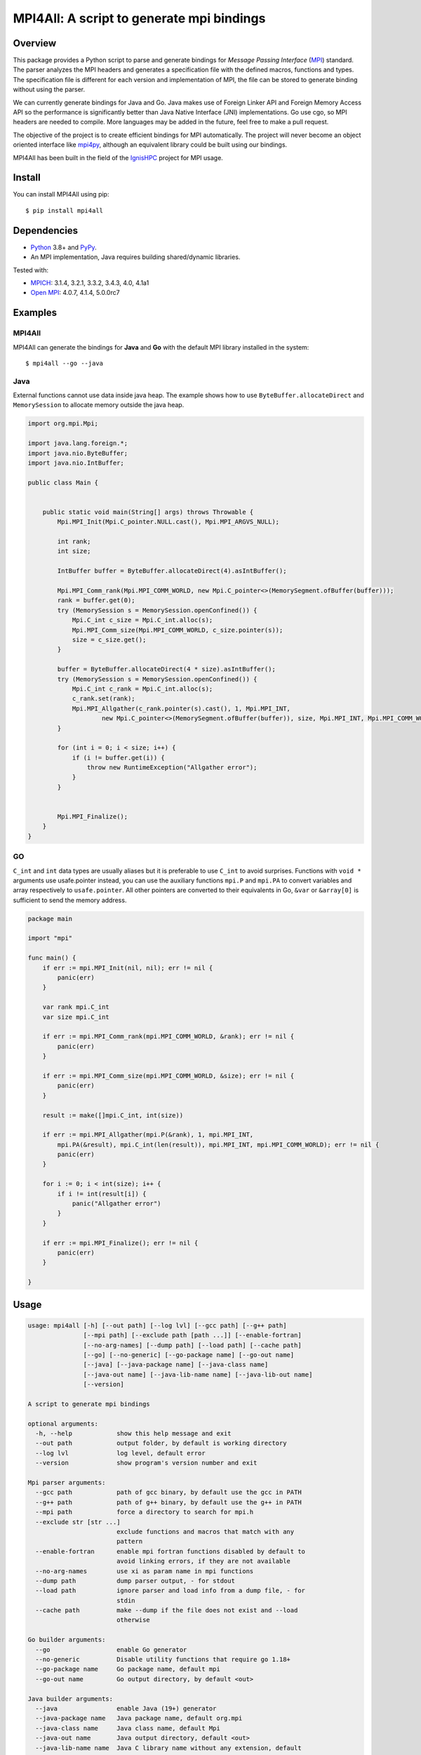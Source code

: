 ==========================================
MPI4All: A script to generate mpi bindings
==========================================

--------
Overview
--------

This package provides a Python script to parse and generate bindings for *Message Passing
Interface* (`MPI <https://www.mpi-forum.org/>`_) standard. The parser analyzes the MPI headers and generates a specification file with the defined macros, functions and types. The specification file is different for each version and implementation of MPI, the file can be stored to generate binding without using the parser.

We can currently generate bindings for Java and Go. Java makes use of Foreign Linker API and Foreign Memory Access API so the performance is significantly better than Java Native Interface (JNI) implementations. Go use cgo, so MPI headers are needed to compile. More languages may be added in the future, feel free to make a pull request.

The objective of the project is to create efficient bindings for MPI automatically. The project will never become an object oriented interface like `mpi4py <https://github.com/mpi4py/mpi4py/>`_, although an equivalent library could be built using our bindings.


MPI4All has been built in the field of the `IgnisHPC <https://github.com/ignishpc/>`_ project for  MPI usage.

-------
Install
-------

You can install MPI4All using pip::

 $ pip install mpi4all

------------
Dependencies
------------

* `Python <https://www.python.org/>`_ 3.8+ 
  and `PyPy <https://www.pypy.org/>`_.

* An MPI implementation, Java requires building shared/dynamic
  libraries.

Tested with:

* `MPICH <https://www.mpich.org/>`_: 3.1.4, 3.2.1, 3.3.2, 3.4.3, 4.0, 4.1a1

* `Open MPI <https://www.open-mpi.org/>`_: 4.0.7, 4.1.4, 5.0.0rc7

--------
Examples
--------


MPI4All
^^^^^^^

MPI4All can generate the bindings for **Java** and **Go** with the default MPI library installed in the system::

 $ mpi4all --go --java



Java
^^^^

External functions cannot use data inside java heap. The example shows how to use ``ByteBuffer.allocateDirect`` and ``MemorySession`` to allocate memory outside the java heap.

.. code-block:: java

    import org.mpi.Mpi;

    import java.lang.foreign.*;
    import java.nio.ByteBuffer;
    import java.nio.IntBuffer;

    public class Main {


        public static void main(String[] args) throws Throwable {
            Mpi.MPI_Init(Mpi.C_pointer.NULL.cast(), Mpi.MPI_ARGVS_NULL);

            int rank;
            int size;

            IntBuffer buffer = ByteBuffer.allocateDirect(4).asIntBuffer();

            Mpi.MPI_Comm_rank(Mpi.MPI_COMM_WORLD, new Mpi.C_pointer<>(MemorySegment.ofBuffer(buffer)));
            rank = buffer.get(0);
            try (MemorySession s = MemorySession.openConfined()) {
                Mpi.C_int c_size = Mpi.C_int.alloc(s);
                Mpi.MPI_Comm_size(Mpi.MPI_COMM_WORLD, c_size.pointer(s));
                size = c_size.get();
            }

            buffer = ByteBuffer.allocateDirect(4 * size).asIntBuffer();
            try (MemorySession s = MemorySession.openConfined()) {
                Mpi.C_int c_rank = Mpi.C_int.alloc(s);
                c_rank.set(rank);
                Mpi.MPI_Allgather(c_rank.pointer(s).cast(), 1, Mpi.MPI_INT,
                        new Mpi.C_pointer<>(MemorySegment.ofBuffer(buffer)), size, Mpi.MPI_INT, Mpi.MPI_COMM_WORLD);
            }

            for (int i = 0; i < size; i++) {
                if (i != buffer.get(i)) {
                    throw new RuntimeException("Allgather error");
                }
            }


            Mpi.MPI_Finalize();
        }
    }


GO
^^

``C_int`` and ``int`` data types are usually aliases but it is preferable to use ``C_int`` to avoid surprises. Functions with ``void *`` arguments use usafe.pointer instead, you can use the auxiliary functions ``mpi.P`` and ``mpi.PA`` to convert variables and array respectively to ``usafe.pointer``. All other pointers are converted to their equivalents in Go, ``&var`` or ``&array[0]`` is sufficient to send the memory address.

.. code-block:: go

    package main

    import "mpi"

    func main() {
        if err := mpi.MPI_Init(nil, nil); err != nil {
            panic(err)
        }

        var rank mpi.C_int
        var size mpi.C_int

        if err := mpi.MPI_Comm_rank(mpi.MPI_COMM_WORLD, &rank); err != nil {
            panic(err)
        }

        if err := mpi.MPI_Comm_size(mpi.MPI_COMM_WORLD, &size); err != nil {
            panic(err)
        }

        result := make([]mpi.C_int, int(size))

        if err := mpi.MPI_Allgather(mpi.P(&rank), 1, mpi.MPI_INT,
            mpi.PA(&result), mpi.C_int(len(result)), mpi.MPI_INT, mpi.MPI_COMM_WORLD); err != nil {
            panic(err)
        }

        for i := 0; i < int(size); i++ {
            if i != int(result[i]) {
                panic("Allgather error")
            }
        }

        if err := mpi.MPI_Finalize(); err != nil {
            panic(err)
        }

    }

-----
Usage
-----

.. code-block:: shell

    usage: mpi4all [-h] [--out path] [--log lvl] [--gcc path] [--g++ path]
                   [--mpi path] [--exclude path [path ...]] [--enable-fortran]
                   [--no-arg-names] [--dump path] [--load path] [--cache path]
                   [--go] [--no-generic] [--go-package name] [--go-out name]
                   [--java] [--java-package name] [--java-class name]
                   [--java-out name] [--java-lib-name name] [--java-lib-out name]
                   [--version]

    A script to generate mpi bindings

    optional arguments:
      -h, --help            show this help message and exit
      --out path            output folder, by default is working directory
      --log lvl             log level, default error
      --version             show program's version number and exit

    Mpi parser arguments:
      --gcc path            path of gcc binary, by default use the gcc in PATH
      --g++ path            path of g++ binary, by default use the g++ in PATH
      --mpi path            force a directory to search for mpi.h
      --exclude str [str ...]
                            exclude functions and macros that match with any
                            pattern
      --enable-fortran      enable mpi fortran functions disabled by default to
                            avoid linking errors, if they are not available
      --no-arg-names        use xi as param name in mpi functions
      --dump path           dump parser output, - for stdout
      --load path           ignore parser and load info from a dump file, - for
                            stdin
      --cache path          make --dump if the file does not exist and --load
                            otherwise

    Go builder arguments:
      --go                  enable Go generator
      --no-generic          Disable utility functions that require go 1.18+
      --go-package name     Go package name, default mpi
      --go-out name         Go output directory, by default <out>

    Java builder arguments:
      --java                enable Java (19+) generator
      --java-package name   Java package name, default org.mpi
      --java-class name     Java class name, default Mpi
      --java-out name       Java output directory, default <out>
      --java-lib-name name  Java C library name without any extension, default
                            mpi4alljava
      --java-lib-out name   Java output directory for C library, default <java-
                            out>/<java-lib-name>
